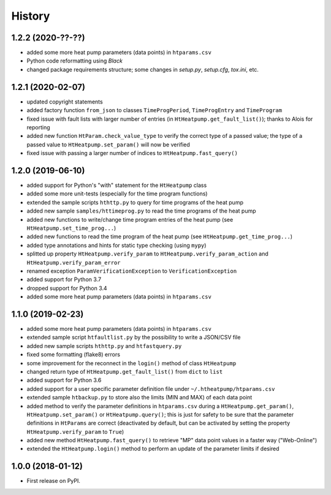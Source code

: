 History
=======

1.2.2 (2020-??-??)
------------------

* added some more heat pump parameters (data points) in ``htparams.csv``
* Python code reformatting using *Black*
* changed package requirements structure; some changes in `setup.py`, `setup.cfg`, `tox.ini`, etc.

1.2.1 (2020-02-07)
------------------

* updated copyright statements
* added factory function ``from_json`` to classes ``TimeProgPeriod``, ``TimeProgEntry`` and ``TimeProgram``
* fixed issue with fault lists with larger number of entries (in ``HtHeatpump.get_fault_list()``);
  thanks to Alois for reporting
* added new function ``HtParam.check_value_type`` to verify the correct type of a passed value;
  the type of a passed value to ``HtHeatpump.set_param()`` will now be verified
* fixed issue with passing a larger number of indices to ``HtHeatpump.fast_query()``

1.2.0 (2019-06-10)
------------------

* added support for Python's "with" statement for the ``HtHeatpump`` class
* added some more unit-tests (especially for the time program functions)
* extended the sample scripts ``hthttp.py`` to query for time programs of the heat pump
* added new sample ``samples/httimeprog.py`` to read the time programs of the heat pump
* added new functions to write/change time program entries of the heat pump (see ``HtHeatpump.set_time_prog...``)
* added new functions to read the time program of the heat pump (see ``HtHeatpump.get_time_prog...``)
* added type annotations and hints for static type checking (using ``mypy``)
* splitted up property ``HtHeatpump.verify_param`` to ``HtHeatpump.verify_param_action``
  and ``HtHeatpump.verify_param_error``
* renamed exception ``ParamVerificationException`` to ``VerificationException``
* added support for Python 3.7
* dropped support for Python 3.4
* added some more heat pump parameters (data points) in ``htparams.csv``

1.1.0 (2019-02-23)
------------------

* added some more heat pump parameters (data points) in ``htparams.csv``
* extended sample script ``htfaultlist.py`` by the possibility to write a JSON/CSV file
* added new sample scripts ``hthttp.py`` and ``htfastquery.py``
* fixed some formatting (flake8) errors
* some improvement for the reconnect in the ``login()`` method of class ``HtHeatpump``
* changed return type of ``HtHeatpump.get_fault_list()`` from ``dict`` to ``list``
* added support for Python 3.6
* added support for a user specific parameter definition file under ``~/.htheatpump/htparams.csv``
* extended sample ``htbackup.py`` to store also the limits (MIN and MAX) of each data point
* added method to verify the parameter definitions in ``htparams.csv`` during a ``HtHeatpump.get_param()``,
  ``HtHeatpump.set_param()`` or ``HtHeatpump.query()``; this is just for safety to be sure that the
  parameter definitions in ``HtParams`` are correct (deactivated by default, but can be activated by
  setting the property ``HtHeatpump.verify_param`` to ``True``)
* added new method ``HtHeatpump.fast_query()`` to retrieve "MP" data point values in a faster way ("Web-Online")
* extended the ``HtHeatpump.login()`` method to perform an update of the parameter limits if desired

1.0.0 (2018-01-12)
------------------

* First release on PyPI.
